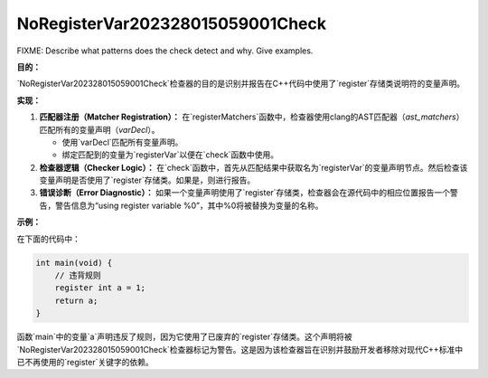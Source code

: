 .. title:: clang-tidy - NoRegisterVar202328015059001Check

NoRegisterVar202328015059001Check
=================================

FIXME: Describe what patterns does the check detect and why. Give examples.


**目的：**

`NoRegisterVar202328015059001Check`检查器的目的是识别并报告在C++代码中使用了`register`存储类说明符的变量声明。

**实现：**

1. **匹配器注册（Matcher Registration）：**
   在`registerMatchers`函数中，检查器使用clang的AST匹配器（`ast_matchers`）匹配所有的变量声明（`varDecl`）。

   - 使用`varDecl`匹配所有变量声明。
   - 绑定匹配到的变量为`registerVar`以便在`check`函数中使用。

2. **检查器逻辑（Checker Logic）：**
   在`check`函数中，首先从匹配结果中获取名为`registerVar`的变量声明节点。然后检查该变量声明是否使用了`register`存储类。如果是，则进行报告。

3. **错误诊断（Error Diagnostic）：**
   如果一个变量声明使用了`register`存储类，检查器会在源代码中的相应位置报告一个警告，警告信息为“using register variable %0”，其中%0将被替换为变量的名称。

**示例：**

在下面的代码中：

.. code:: cpp

    int main(void) {
        // 违背规则
        register int a = 1;
        return a;
    }

函数`main`中的变量`a`声明违反了规则，因为它使用了已废弃的`register`存储类。这个声明将被`NoRegisterVar202328015059001Check`检查器标记为警告。这是因为该检查器旨在识别并鼓励开发者移除对现代C++标准中已不再使用的`register`关键字的依赖。
